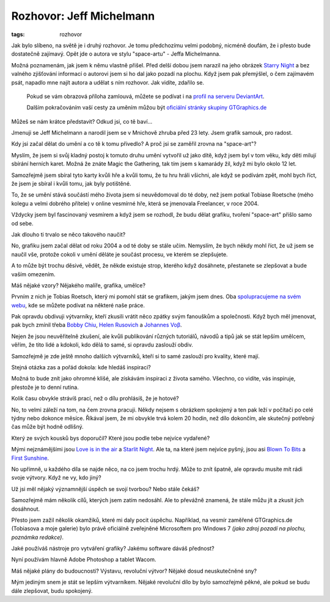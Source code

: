 Rozhovor: Jeff Michelmann
#########################

:tags: rozhovor

.. class:: intro

Jak bylo slíbeno, na světě je i druhý rozhovor. Je tomu předchozímu velmi
podobný, nicméně doufám, že i přesto bude dostatečně zajímavý. Opět jde o
autora ve stylu "space-artu" - Jeffa Michelmanna.

Možná poznamenám, jak jsem k němu vlastně přišel.
Před delší dobou jsem narazil na jeho obrázek `Starry
Night <http://gucken.deviantart.com/art/Starry-Night-146233028>`_ a bez valného
zjišťování informací o autorovi jsem si ho dal jako pozadí na plochu. Když jsem
pak přemýšlel, o čem zajímavém psát, napadlo mne najít autora a udělat s ním
rozhovor. Jak vidíte, zdařilo se.

    Pokud se vám obrazová příloha zamlouvá, můžete se podívat i na `profil na
    serveru DeviantArt <http://gucken.deviantart.com/>`_.

    Dalším pokračováním vaší cesty za uměním můžou být `oficiální
    stránky skupiny GTGraphics.de <http://www.gtgraphics.de/gtgv4/>`_

.. class:: question

Můžeš se nám krátce představit? Odkud jsi, co tě baví...

Jmenuji se Jeff Michelmann a narodil jsem se v Mnichově zhruba před 23 lety.
Jsem grafik samouk, pro radost.

.. image:: images/2011-06-03-rozhovor-jeff-michelmann/jeff.jpg


.. class:: question

Kdy jsi začal dělat do umění a co tě k tomu přivedlo? A proč jsi se zaměřil
zrovna na "space-art"?

Myslím, že jsem si svůj kladný postoj k tomuto druhu umění vytvořil už jako
dítě, když jsem byl v tom věku, kdy děti milují sbírání herních karet. Možná že
znáte Magic the Gathering, tak tím jsem s kamarády žil, když mi bylo okolo 12
let.

.. image:: images/2011-06-03-rozhovor-jeff-michelmann/love_is_the_air.jpg

Samozřejmě jsem sbíral tyto karty kvůli hře a kvůli
tomu, že tu hru hráli všichni, ale když se podívám zpět, mohl bych říct, že
jsem je sbíral i kvůli tomu, jak byly potištěné.

To, že se umění stává součástí mého života jsem si neuvědomoval do té doby, než
jsem potkal Tobiase Roetsche (mého kolegu a velmi dobrého přítele) v online
vesmírné hře, která se jmenovala Freelancer, v roce 2004.

Vždycky jsem byl fascinovaný vesmírem a když jsem se rozhodl, že budu dělat
grafiku, tvoření "space-art" přišlo samo od sebe.



.. class:: question

Jak dlouho ti trvalo se něco takového naučit?

No, grafiku jsem začal dělat od roku 2004 a od té doby se stále učím. Nemyslím,
že bych někdy mohl říct, že už jsem se naučil vše, protože cokoli v umění
děláte je součást procesu, ve kterém se zlepšujete.

A to může být trochu děsivé, vědět, že někde existuje strop, kterého když
dosáhnete, přestanete se zlepšovat a bude vaším omezením.



.. class:: question

Máš nějaké vzory? Nějakého malíře, grafika, umělce?

Prvním z nich je Tobias Roetsch, který mi pomohl stát se grafikem, jakým jsem
dnes. Oba `spolupracujeme na svém webu <http://www.gtgraphics.de>`_, kde se
můžete podívat na některé naše práce.

.. image:: images/2011-06-03-rozhovor-jeff-michelmann/blown_to_bits.jpg

.. image:: images/2011-06-03-rozhovor-jeff-michelmann/first_sunshine.jpg

Pak opravdu obdivuji výtvarníky, kteří zkusili vrátit něco zpátky svým fanouškům
a společnosti. Když bych měl jmenovat, pak bych zmínil třeba `Bobby
Chiu <http://digital-bobert.cgsociety.org/gallery/>`_,
`Helen Rusovich <http://slide.cgsociety.org/gallery/>`_
a `Johannes Voβ <http://algenpfleger.deviantart.com/>`_.

Nejen že jsou neuvěřitelně zkušení, ale kvůli publikování různých tutoriálů, návodů
a tipů jak se stát lepším umělcem, věřím, že tito lidé a kdokoli, kdo dělá to
samé, si opravdu zaslouží obdiv.

Samozřejmě je zde ještě mnoho dalších výtvarníků, kteří si to samé zaslouží pro
kvality, které mají.

.. class:: question

Stejná otázka zas a pořád dokola: kde hledáš inspiraci?

Možná to bude znít jako ohromné klišé, ale získávám inspiraci z života samého.
Všechno, co vidíte, vás inspiruje, přestože je to denní rutina.

.. image:: images/2011-06-03-rozhovor-jeff-michelmann/hemisphere.jpg

.. class:: question

Kolik času obvykle strávíš prací, než o dílu prohlásíš, že je hotové?

No, to velmi záleží na tom, na čem zrovna pracuji. Někdy nejsem s obrázkem
spokojený a ten pak leží v počítači po celé týdny nebo dokonce
měsíce. Říkával jsem, že mi obvykle trvá kolem 20 hodin, než dílo dokončím, ale
skutečný potřebný čas může být hodně odlišný.

.. class:: question

Který ze svých kousků bys doporučil? Které jsou podle tebe nejvíce vydařené?

Mými nejznámějšími jsou `Love is in the
air <http://gucken.deviantart.com/art/Love-is-in-the-air-78229048>`_ a `Starlit
Night <http://gucken.deviantart.com/art/Starlit-Night-52427606>`_. Ale ta, na
které jsem nejvíce pyšný, jsou asi `Blown To
Bits <http://gucken.deviantart.com/art/Blown-To-Bits-138432534>`_ a `First
Sunshine <http://gucken.deviantart.com/art/First-Sunshine-165589690>`_.

No upřímně, u každého díla se najde něco, na co jsem trochu hrdý. Může to znít
špatně, ale opravdu musíte mít rádi svoje výtvory. Když ne vy, kdo jiný?

.. image:: images/2011-06-03-rozhovor-jeff-michelmann/starry_night.jpg

.. class:: question

Už jsi měl nějaký významnější úspěch se svojí tvorbou? Nebo stále čekáš?

Samozřejmě mám několik cílů, kterých jsem zatím nedosáhl. Ale to převážně
znamená, že stále můžu jít a zkusit jich dosáhnout.

Přesto jsem zažil několik okamžiků, které mi daly pocit úspěchu. Například, na
vesmír zaměřené GTGraphics.de (Tobiasova a moje galerie) bylo právě oficiálně
zveřejněné Microsoftem pro Windows 7 *(jako zdroj pozadí na plochu, poznámka
redakce)*.

.. class:: question

Jaké používáš nástroje pro vytváření grafiky? Jakému software dáváš
přednost?

Nyní používám hlavně Adobe Photoshop a tablet Wacom.

.. class:: question

Máš nějaké plány do budoucnosti? Výstavu, revoluční
výtvor? Nějaké dosud neuskutečněné sny?

Mým jediným snem je stát se lepším výtvarníkem. Nějaké revoluční dílo by bylo
samozřejmě pěkné, ale pokud se budu dále zlepšovat, budu spokojený.
